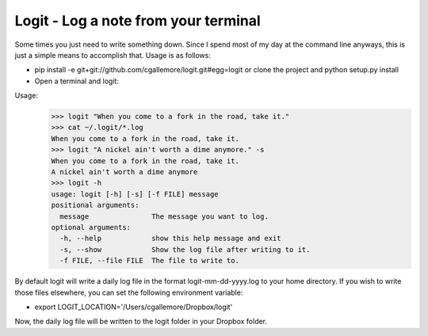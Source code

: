 Logit - Log a note from your terminal
=====================================

Some times you just need to write something down.  Since I spend most of my day at the command line anyways, this is just a simple means to accomplish that.  Usage is as follows:

* pip install -e git+git://github.com/cgallemore/logit.git#egg=logit or clone the project and python setup.py install
* Open a terminal and logit:

Usage: 
  >>> logit "When you come to a fork in the road, take it."
  >>> cat ~/.logit/*.log
  When you come to a fork in the road, take it.
  >>> logit "A nickel ain't worth a dime anymore." -s
  When you come to a fork in the road, take it.
  A nickel ain't worth a dime anymore
  >>> logit -h
  usage: logit [-h] [-s] [-f FILE] message
  positional arguments:
    message               The message you want to log.
  optional arguments:
    -h, --help            show this help message and exit
    -s, --show            Show the log file after writing to it.
    -f FILE, --file FILE  The file to write to.

By default logit will write a daily log file in the format logit-mm-dd-yyyy.log to your home directory.  If you wish to write those files elsewhere, you can set the following environment variable:

* export LOGIT_LOCATION='/Users/cgallemore/Dropbox/logit'

Now, the daily log file will be written to the logit folder in your Dropbox folder.
